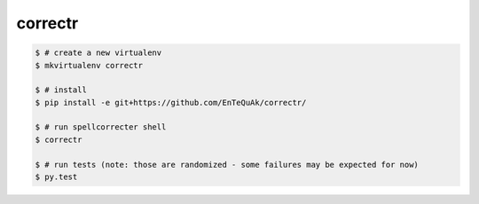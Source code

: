 ===============================
correctr
===============================

.. code-block:: bash

    $ # create a new virtualenv
    $ mkvirtualenv correctr

    $ # install
    $ pip install -e git+https://github.com/EnTeQuAk/correctr/

    $ # run spellcorrecter shell
    $ correctr

    $ # run tests (note: those are randomized - some failures may be expected for now)
    $ py.test
